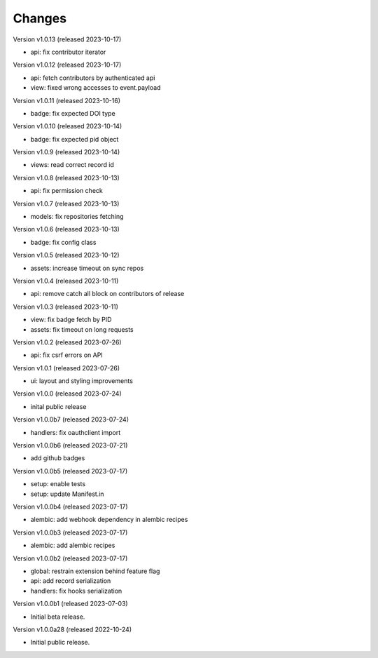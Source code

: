 ..
    This file is part of Invenio.
    Copyright (C) 2016-2022 CERN.

    Invenio is free software; you can redistribute it
    and/or modify it under the terms of the GNU General Public License as
    published by the Free Software Foundation; either version 2 of the
    License, or (at your option) any later version.

    Invenio is distributed in the hope that it will be
    useful, but WITHOUT ANY WARRANTY; without even the implied warranty of
    MERCHANTABILITY or FITNESS FOR A PARTICULAR PURPOSE.  See the GNU
    General Public License for more details.

    You should have received a copy of the GNU General Public License
    along with Invenio; if not, write to the
    Free Software Foundation, Inc., 59 Temple Place, Suite 330, Boston,
    MA 02111-1307, USA.

    In applying this license, CERN does not
    waive the privileges and immunities granted to it by virtue of its status
    as an Intergovernmental Organization or submit itself to any jurisdiction.


Changes
=======

Version v1.0.13 (released 2023-10-17)

- api: fix contributor iterator

Version v1.0.12 (released 2023-10-17)

- api: fetch contributors by authenticated api
- view: fixed wrong accesses to event.payload

Version v1.0.11 (released 2023-10-16)

- badge: fix expected DOI type

Version v1.0.10 (released 2023-10-14)

- badge: fix expected pid object

Version v1.0.9 (released 2023-10-14)

- views: read correct record id

Version v1.0.8 (released 2023-10-13)

- api: fix permission check

Version v1.0.7 (released 2023-10-13)

- models: fix repositories fetching

Version v1.0.6 (released 2023-10-13)

- badge: fix config class

Version v1.0.5 (released 2023-10-12)

- assets: increase timeout on sync repos

Version v1.0.4 (released 2023-10-11)

- api: remove catch all block on contributors of release

Version v1.0.3 (released 2023-10-11)

- view: fix badge fetch by PID
- assets: fix timeout on long requests

Version v1.0.2 (released 2023-07-26)

- api: fix csrf errors on API

Version v1.0.1 (released 2023-07-26)

- ui: layout and styling improvements

Version v1.0.0 (released 2023-07-24)

- inital public release

Version v1.0.0b7 (released 2023-07-24)

- handlers: fix oauthclient import

Version v1.0.0b6 (released 2023-07-21)

- add github badges

Version v1.0.0b5 (released 2023-07-17)

- setup: enable tests
- setup: update Manifest.in

Version v1.0.0b4 (released 2023-07-17)

- alembic: add webhook dependency in alembic recipes

Version v1.0.0b3 (released 2023-07-17)

- alembic: add alembic recipes

Version v1.0.0b2 (released 2023-07-17)

- global: restrain extension behind feature flag
- api: add record serialization
- handlers: fix hooks serialization

Version v1.0.0b1 (released 2023-07-03)

- Initial beta release.

Version v1.0.0a28 (released 2022-10-24)

- Initial public release.
